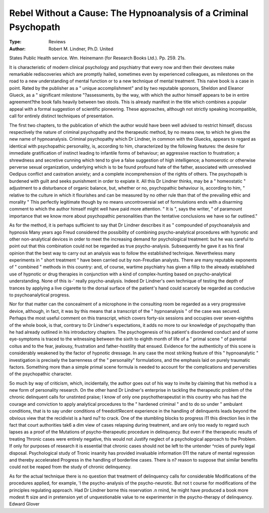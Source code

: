 Rebel Without a Cause: The Hypnoanalysis of a Criminal Psychopath
==================================================================

:Type: Reviews
:Author:  Robert M. Lindner, Ph.D. United
States Public Health service. Wm. Heinemann (for
Research Books Ltd.). Pp. 259. 21s.

It is characteristic of modern clinical psychology and
psychiatry that every now and then their devotees make
remarkable rediscoveries which are promptly hailed,
sometimes even by experienced colleagues, as milestones
on the road to a new understanding of mental function
or to a new technique of mental treatment. This naive
book is a case in point. Rated by the publisher as a
" unique accomplishment" and by two reputable
sponsors, Sheldon and Eleanor Glueck, as a " significant
milestone "?assessments, by the way, with which the
author himself appears to be in entire agreement?the
book falls heavily between two stools. This is already
manifest in the title which combines a popular appeal
with a formal suggestion of scientific pioneering. These
approaches, although not strictly speaking incompatible, call for entirely distinct techniques of
presentation.

The first two chapters, to the publication of which the
author would have been well advised to restrict himself,
discuss respectively the nature of criminal psychopathy
and the therapeutic method, by no means new, to which
he gives the new name of hypnoanalysis. Criminal
psychopathy which Dr Lindner, in common with the
Gluecks, appears to regard as identical with psychopathic personality, is, according to him, characterized
by the following features: the desire for immediate
gratification of instinct leading to infantile forms of
behaviour; an aggressive reaction to frustration; a
shrewdness and secretive cunning which tend to give a
false suggestion of high intelligence; a homoerotic or
otherwise perverse sexual organization, underlying which
is to be found profound hate of the father, associated
with unresolved Oedipus conflict and castration anxiety;
and a complete incomprehension of the rights of others.
The psychopath is burdened with guilt and seeks punishment in order to expiate it. All this Dr Lindner thinks,
may be a " homeostatic " adjustment to a disturbance
of organic balance, but, whether or no, psychopathic
behaviour is, according to him, " relative to the culture
in which it flourishes and can be measured by no other
rule than that of the prevailing ethic and morality "
This perfectly legitimate though by no means uncontroversial set of formulations ends with a disarming
comment to which the author himself might well have
paid more attention. " It is ", says the writer, " of
paramount importance that we know more about
psychopathic personalities than the tentative conclusions
we have so far outlined."

As for the method, it is perhaps sufficient to say that
Dr Lindner describes it as " compounded of psychoanalysis and hypnosis Many years ago Freud
considered the possibility of combining psycho-analytical
procedures with hypnotic and other non-analytical
devices in order to meet the increasing demand for
psychological treatment: but he was careful to point
out that this combination could not be regarded as true
psycho-analysis. Subsequently he gave it as his final
opinion that the best way to carry out an analysis was to
follow the established technique. Nevertheless many
experiments in " short treatment " have been carried out
by non-Freudian analysts. There are many reputable
exponents of " combined " methods in this country:
and, of course, wartime psychiatry has given a fillip to
the already established use of hypnotic or drug therapies
in conjunction with a kind of complex-hunting based
on psycho-analytical understanding. None of this is-'
really psycho-analysis. Indeed Dr Lindner's own
technique of testing the depth of trances by applying a
live cigarette to the dorsal surface of the patient's hand
could scarcely be regarded as conducive to psychoanalytical progress.

Nor for that matter can the concealment of a microphone in the consulting room be regarded as a very
progressive device, although, in fact, it was by this means
that a transcript of the " hypnoanalysis " of the case
was secured. Perhaps the most useful comment on this
transcript, which covers forty-six sessions and occupies
over seven-eighths of the whole book, is that, contrary
to Dr Lindner's expectations, it adds no more to our
knowledge of psychopathy than he had already outlined
in his introductory chapters. The psychogenesis of his
patient's disordered conduct and of some eye-symptoms
is traced to the witnessing between the sixth to eighth
month of life of a " primal scene " of parental coitus
and to the fear, jealousy, frustration and father-hostility
that ensued. Evidence for the authenticity of this scene
is considerably weakened by the factor of hypnotic
dressage. In any case the most striking feature of this
" hypnoanalytic " investigation is precisely the barrenness of the " personality" formulations, and the
emphasis laid on purely traumatic factors. Something
more than a simple primal scene formula is needed to
account for the complications and perversities of the
psychopathic character.

So much by way of criticism, which, incidentally, the
author goes out of his way to invite by claiming that his
method is a new form of personality research. On the
other hand Dr Lindner's enterprise in tackling the
therapeutic problem of the chronic delinquent calls for
unstinted praise; I know of only one psychotherapeutist in this country who has had the courage and
conviction to apply analytical procedures to the
" hardened criminal " and to do so under " ambulant
conditions, that is to say under conditions of freedoit!Recent experience in the handling of delinquents leads
beyond the obvious view that the recidivist is a hard nu?
to crack. One of the stumbling blocks to progress i11
this direction lies in the fact that court authorities tak6
a dim view of cases relapsing during treatment, and are
only too ready to regard such lapses as a proof of the
Mutations of psycho-therapeutic procedure in delinquency. But even if the therapeutic results of treating
?hronic cases were entirely negative, this would not
Justify neglect of a psychological approach to the
Problem. If only for purposes of research it is essential
that chronic cases should not be left to the untender
^rcies of purely legal disposal. Psychological study of
Tronic insanity has provided invaluable information
011 the nature of mental regression and thereby accelerated
Progress in the handling of borderline cases. There is
n? reason to suppose that similar benefits could not be
reaped from the study of chronic delinquency.

As for the actual technique there is no question that
treatment of delinquency calls for considerable
Modifications of the procedures applied, for example,
'I the psycho-analysis of the psycho-neurotic. But not
t course for modifications of the principles regulating
approach. Had Dr Lindner borne this reservation
.n rnind, he might have produced a book more modest
ft size and in pretension yet of unquestionable value to
ne experimenter in the psycho-therapy of delinquency.
Edward Glover
